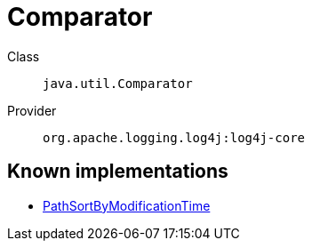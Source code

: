 ////
Licensed to the Apache Software Foundation (ASF) under one or more
contributor license agreements. See the NOTICE file distributed with
this work for additional information regarding copyright ownership.
The ASF licenses this file to You under the Apache License, Version 2.0
(the "License"); you may not use this file except in compliance with
the License. You may obtain a copy of the License at

    https://www.apache.org/licenses/LICENSE-2.0

Unless required by applicable law or agreed to in writing, software
distributed under the License is distributed on an "AS IS" BASIS,
WITHOUT WARRANTIES OR CONDITIONS OF ANY KIND, either express or implied.
See the License for the specific language governing permissions and
limitations under the License.
////
[#java_util_Comparator]
= Comparator

Class:: `java.util.Comparator`
Provider:: `org.apache.logging.log4j:log4j-core`


[#java_util_Comparator-implementations]
== Known implementations

* xref:../log4j-core/org.apache.logging.log4j.core.appender.rolling.action.PathSortByModificationTime.adoc[PathSortByModificationTime]
